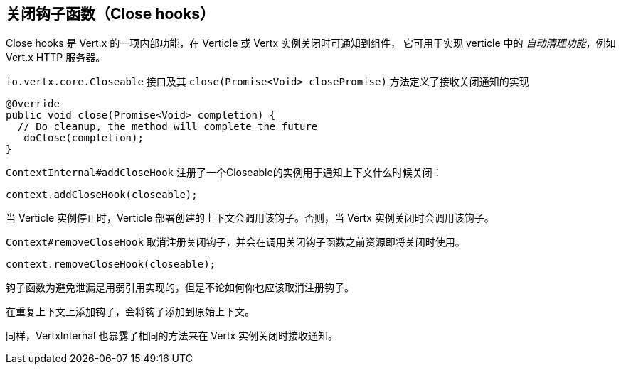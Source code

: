 == 关闭钩子函数（Close hooks）

Close hooks 是 Vert.x 的一项内部功能，在 Verticle 或 Vertx 实例关闭时可通知到组件， 它可用于实现 verticle 中的 _自动清理功能_，例如 Vert.x HTTP 服务器。

`io.vertx.core.Closeable` 接口及其 `close(Promise<Void> closePromise)` 方法定义了接收关闭通知的实现

[source,java]
----
@Override
public void close(Promise<Void> completion) {
  // Do cleanup, the method will complete the future
   doClose(completion);
}
----

`ContextInternal#addCloseHook` 注册了一个Closeable的实例用于通知上下文什么时候关闭：

[source,java]
----
context.addCloseHook(closeable);
----

当 Verticle 实例停止时，Verticle 部署创建的上下文会调用该钩子。否则，当 Vertx 实例关闭时会调用该钩子。

`Context#removeCloseHook` 取消注册关闭钩子，并会在调用关闭钩子函数之前资源即将关闭时使用。


[source,java]
----
context.removeCloseHook(closeable);
----

钩子函数为避免泄漏是用弱引用实现的，但是不论如何你也应该取消注册钩子。

在重复上下文上添加钩子，会将钩子添加到原始上下文。

同样，VertxInternal 也暴露了相同的方法来在 Vertx 实例关闭时接收通知。